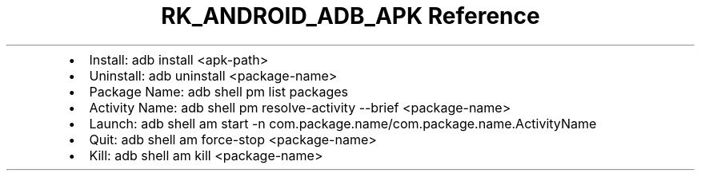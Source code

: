 .\" Automatically generated by Pandoc 3.6.3
.\"
.TH "RK_ANDROID_ADB_APK Reference" "" "" ""
.IP \[bu] 2
Install: \f[CR]adb install <apk\-path>\f[R]
.IP \[bu] 2
Uninstall: \f[CR]adb uninstall <package\-name>\f[R]
.IP \[bu] 2
Package Name: \f[CR]adb shell pm list packages\f[R]
.IP \[bu] 2
Activity Name:
\f[CR]adb shell pm resolve\-activity \-\-brief <package\-name>\f[R]
.IP \[bu] 2
Launch:
\f[CR]adb shell am start \-n com.package.name/com.package.name.ActivityName\f[R]
.IP \[bu] 2
Quit: \f[CR]adb shell am force\-stop <package\-name>\f[R]
.IP \[bu] 2
Kill: \f[CR]adb shell am kill <package\-name>\f[R]
